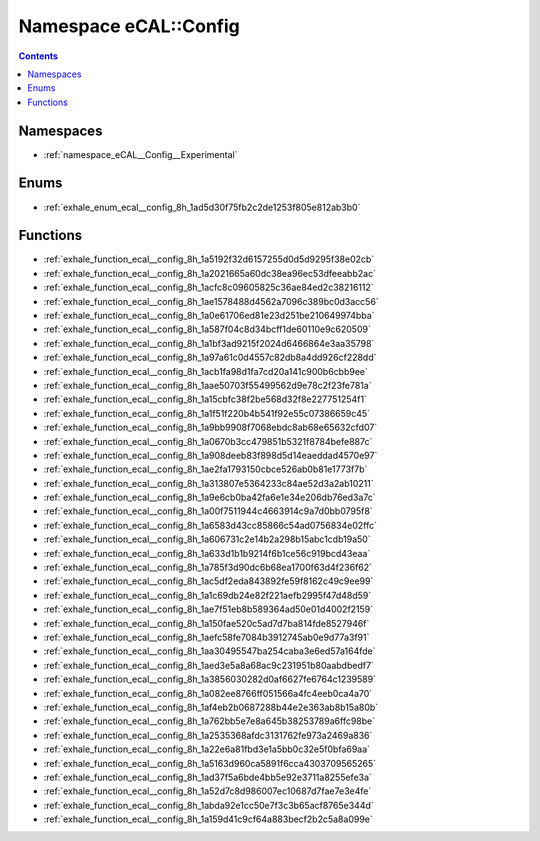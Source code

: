 
.. _namespace_eCAL__Config:

Namespace eCAL::Config
======================


.. contents:: Contents
   :local:
   :backlinks: none





Namespaces
----------


- :ref:`namespace_eCAL__Config__Experimental`


Enums
-----


- :ref:`exhale_enum_ecal__config_8h_1ad5d30f75fb2c2de1253f805e812ab3b0`


Functions
---------


- :ref:`exhale_function_ecal__config_8h_1a5192f32d6157255d0d5d9295f38e02cb`

- :ref:`exhale_function_ecal__config_8h_1a2021665a60dc38ea96ec53dfeeabb2ac`

- :ref:`exhale_function_ecal__config_8h_1acfc8c09605825c36ae84ed2c38216112`

- :ref:`exhale_function_ecal__config_8h_1ae1578488d4562a7096c389bc0d3acc56`

- :ref:`exhale_function_ecal__config_8h_1a0e61706ed81e23d251be210649974bba`

- :ref:`exhale_function_ecal__config_8h_1a587f04c8d34bcff1de60110e9c620509`

- :ref:`exhale_function_ecal__config_8h_1a1bf3ad9215f2024d6466864e3aa35798`

- :ref:`exhale_function_ecal__config_8h_1a97a61c0d4557c82db8a4dd926cf228dd`

- :ref:`exhale_function_ecal__config_8h_1acb1fa98d1fa7cd20a141c900b6cbb9ee`

- :ref:`exhale_function_ecal__config_8h_1aae50703f55499562d9e78c2f23fe781a`

- :ref:`exhale_function_ecal__config_8h_1a15cbfc38f2be568d32f8e227751254f1`

- :ref:`exhale_function_ecal__config_8h_1a1f51f220b4b541f92e55c07386659c45`

- :ref:`exhale_function_ecal__config_8h_1a9bb9908f7068ebdc8ab68e65632cfd07`

- :ref:`exhale_function_ecal__config_8h_1a0670b3cc479851b5321f8784befe887c`

- :ref:`exhale_function_ecal__config_8h_1a908deeb83f898d5d14eaeddad4570e97`

- :ref:`exhale_function_ecal__config_8h_1ae2fa1793150cbce526ab0b81e1773f7b`

- :ref:`exhale_function_ecal__config_8h_1a313807e5364233c84ae52d3a2ab10211`

- :ref:`exhale_function_ecal__config_8h_1a9e6cb0ba42fa6e1e34e206db76ed3a7c`

- :ref:`exhale_function_ecal__config_8h_1a00f7511944c4663914c9a7d0bb0795f8`

- :ref:`exhale_function_ecal__config_8h_1a6583d43cc85866c54ad0756834e02ffc`

- :ref:`exhale_function_ecal__config_8h_1a606731c2e14b2a298b15abc1cdb19a50`

- :ref:`exhale_function_ecal__config_8h_1a633d1b1b9214f6b1ce56c919bcd43eaa`

- :ref:`exhale_function_ecal__config_8h_1a785f3d90dc6b68ea1700f63d4f236f62`

- :ref:`exhale_function_ecal__config_8h_1ac5df2eda843892fe59f8162c49c9ee99`

- :ref:`exhale_function_ecal__config_8h_1a1c69db24e82f221aefb2995f47d48d59`

- :ref:`exhale_function_ecal__config_8h_1ae7f51eb8b589364ad50e01d4002f2159`

- :ref:`exhale_function_ecal__config_8h_1a150fae520c5ad7d7ba814fde8527946f`

- :ref:`exhale_function_ecal__config_8h_1aefc58fe7084b3912745ab0e9d77a3f91`

- :ref:`exhale_function_ecal__config_8h_1aa30495547ba254caba3e6ed57a164fde`

- :ref:`exhale_function_ecal__config_8h_1aed3e5a8a68ac9c231951b80aabdbedf7`

- :ref:`exhale_function_ecal__config_8h_1a3856030282d0af6627fe6764c1239589`

- :ref:`exhale_function_ecal__config_8h_1a082ee8766ff051566a4fc4eeb0ca4a70`

- :ref:`exhale_function_ecal__config_8h_1af4eb2b0687288b44e2e363ab8b15a80b`

- :ref:`exhale_function_ecal__config_8h_1a762bb5e7e8a645b38253789a6ffc98be`

- :ref:`exhale_function_ecal__config_8h_1a2535368afdc3131762fe973a2469a836`

- :ref:`exhale_function_ecal__config_8h_1a22e6a81fbd3e1a5bb0c32e5f0bfa69aa`

- :ref:`exhale_function_ecal__config_8h_1a5163d960ca5891f6cca4303709565265`

- :ref:`exhale_function_ecal__config_8h_1ad37f5a6bde4bb5e92e3711a8255efe3a`

- :ref:`exhale_function_ecal__config_8h_1a52d7c8d986007ec10687d7fae7e3e4fe`

- :ref:`exhale_function_ecal__config_8h_1abda92e1cc50e7f3c3b65acf8765e344d`

- :ref:`exhale_function_ecal__config_8h_1a159d41c9cf64a883becf2b2c5a8a099e`
